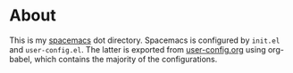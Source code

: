 * About

This is my [[https://www.spacemacs.org/][spacemacs]] dot directory. Spacemacs is configured by =init.el= and
=user-config.el=. The latter is exported from [[file:user-config.org][user-config.org]] using org-babel,
which contains the majority of the configurations.

